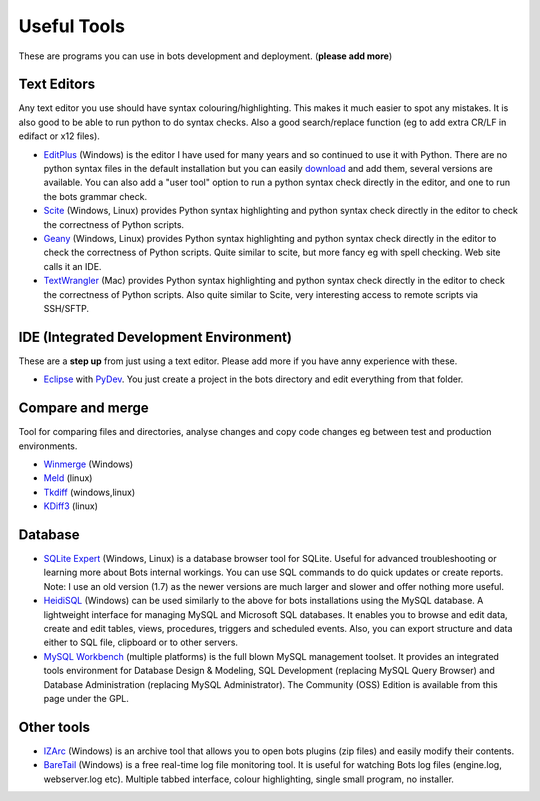 Useful Tools
============

These are programs you can use in bots development and deployment. (**please add more**)

Text Editors
------------

Any text editor you use should have syntax colouring/highlighting. This makes it much easier to spot any mistakes. It is also good to be able to run python to do syntax checks. Also a good search/replace function (eg to add extra CR/LF in edifact or x12 files).

* `EditPlus <http://www.editplus.com/index.html>`_ (Windows) is the editor I have used for many years and so continued to use it with Python. There are no python syntax files in the default installation but you can easily `download <http://www.editplus.com/javacpp.html>`_ and add them, several versions are available. You can also add a "user tool" option to run a python syntax check directly in the editor, and one to run the bots grammar check.
* `Scite <http://www.scintilla.org/SciTE.html>`_ (Windows, Linux) provides Python syntax highlighting and python syntax check directly in the editor to check the correctness of Python scripts.
* `Geany <http://www.geany.org/>`_ (Windows, Linux) provides Python syntax highlighting and python syntax check directly in the editor to check the correctness of Python scripts. Quite similar to scite, but more fancy eg with spell checking. Web site calls it an IDE.
* `TextWrangler <http://www.barebones.com/products/textwrangler/>`_ (Mac) provides Python syntax highlighting and python syntax check directly in the editor to check the correctness of Python scripts. Also quite similar to Scite, very interesting access to remote scripts via SSH/SFTP.


IDE (Integrated Development Environment)
----------------------------------------

These are a **step up** from just using a text editor. Please add more if you have anny experience with these.

* `Eclipse <http://www.eclipse.org/downloads/packages/eclipse-ide-java-ee-developers/indigosr2>`_ with `PyDev <http://marketplace.eclipse.org/node/114>`_. You just create a project in the bots directory and edit everything from that folder.

Compare and merge
-----------------

Tool for comparing files and directories, analyse changes and copy code changes eg between test and production environments.

* `Winmerge <http://winmerge.org/>`_ (Windows)
* `Meld <http://meldmerge.org/>`_ (linux)
* `Tkdiff <http://sourceforge.net/projects/tkdiff/>`_ (windows,linux)
* `KDiff3 <http://kdiff3.sourceforge.net/>`_ (linux)

Database
--------

* `SQLite Expert <http://www.sqlite.org/>`_ (Windows, Linux) is a database browser tool for SQLite. Useful for advanced troubleshooting or learning more about Bots internal workings. You can use SQL commands to do quick updates or create reports. Note: I use an old version (1.7) as the newer versions are much larger and slower and offer nothing more useful.
* `HeidiSQL <http://www.heidisql.com/download.php>`_ (Windows) can be used similarly to the above for bots installations using the MySQL database. A lightweight interface for managing MySQL and Microsoft SQL databases. It enables you to browse and edit data, create and edit tables, views, procedures, triggers and scheduled events. Also, you can export structure and data either to SQL file, clipboard or to other servers.
* `MySQL Workbench <http://dev.mysql.com/downloads/workbench/>`_ (multiple platforms) is the full blown MySQL management toolset. It provides an integrated tools environment for Database Design & Modeling, SQL Development (replacing MySQL Query Browser) and Database Administration (replacing MySQL Administrator). The Community (OSS) Edition is available from this page under the GPL.

Other tools
-----------

* `IZArc <http://www.izarc.org/>`_ (Windows) is an archive tool that allows you to open bots plugins (zip files) and easily modify their contents.
* `BareTail <http://www.baremetalsoft.com/baretail/>`_ (Windows) is a free real-time log file monitoring tool. It is useful for watching Bots log files (engine.log, webserver.log etc). Multiple tabbed interface, colour highlighting, single small program, no installer.
